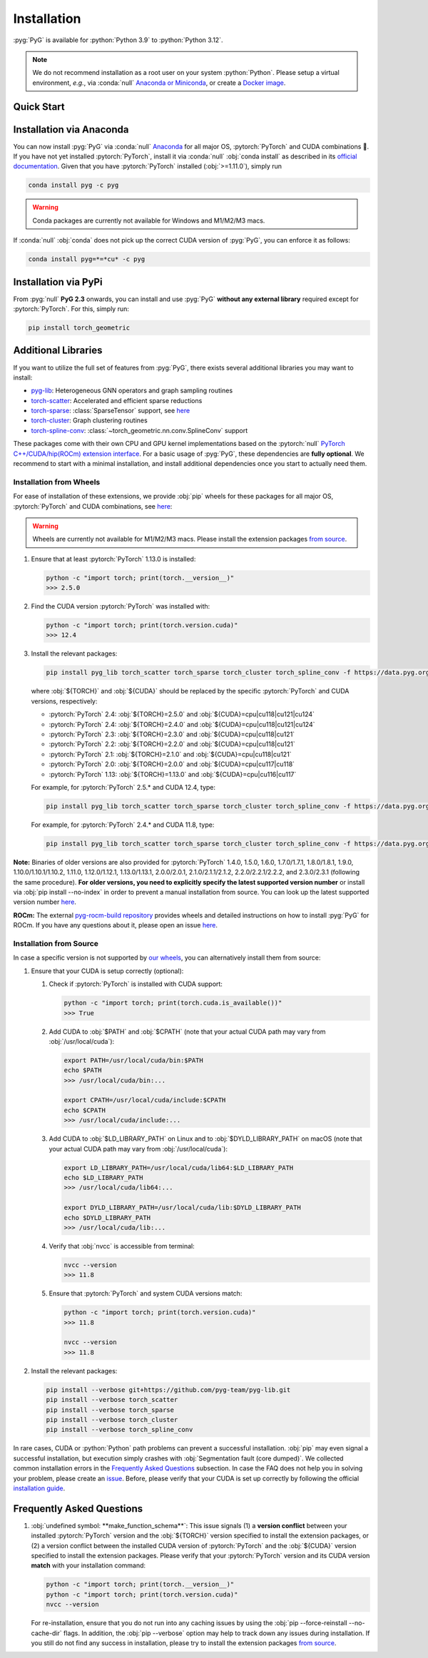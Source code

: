 Installation
============

:pyg:`PyG` is available for :python:`Python 3.9` to :python:`Python 3.12`.

.. note::
   We do not recommend installation as a root user on your system :python:`Python`.
   Please setup a virtual environment, *e.g.*, via :conda:`null` `Anaconda or Miniconda <https://conda.io/projects/conda/en/latest/user-guide/install>`_, or create a `Docker image <https://www.docker.com/>`_.

Quick Start
-----------

.. raw:: html
   :file: quick-start.html

Installation via Anaconda
-------------------------

You can now install :pyg:`PyG` via :conda:`null` `Anaconda <https://anaconda.org/pyg/pyg>`_ for all major OS, :pytorch:`PyTorch` and CUDA combinations 🤗.
If you have not yet installed :pytorch:`PyTorch`, install it via :conda:`null` :obj:`conda install` as described in its `official documentation <https://pytorch.org/get-started/locally/>`_.
Given that you have :pytorch:`PyTorch` installed (:obj:`>=1.11.0`), simply run

.. code-block:: none

   conda install pyg -c pyg

.. warning::
   Conda packages are currently not available for Windows and M1/M2/M3 macs.

If :conda:`null` :obj:`conda` does not pick up the correct CUDA version of :pyg:`PyG`, you can enforce it as follows:

.. code-block:: none

   conda install pyg=*=*cu* -c pyg

Installation via PyPi
---------------------

From :pyg:`null` **PyG 2.3** onwards, you can install and use :pyg:`PyG` **without any external library** required except for :pytorch:`PyTorch`.
For this, simply run:

.. code-block:: none

   pip install torch_geometric

Additional Libraries
--------------------

If you want to utilize the full set of features from :pyg:`PyG`, there exists several additional libraries you may want to install:

* `pyg-lib <https://github.com/pyg-team/pyg-lib>`__: Heterogeneous GNN operators and graph sampling routines
* `torch-scatter <https://github.com/rusty1s/pytorch_scatter>`__: Accelerated and efficient sparse reductions
* `torch-sparse <https://github.com/rusty1s/pytorch_sparse>`__: :class:`SparseTensor` support, see `here <https://pytorch-geometric.readthedocs.io/en/latest/advanced/sparse_tensor.html>`__
* `torch-cluster <https://github.com/rusty1s/pytorch_cluster>`__: Graph clustering routines
* `torch-spline-conv <https://github.com/rusty1s/pytorch_spline_conv>`__: :class:`~torch_geometric.nn.conv.SplineConv` support

These packages come with their own CPU and GPU kernel implementations based on the :pytorch:`null` `PyTorch C++/CUDA/hip(ROCm) extension interface <https://github.com/pytorch/extension-cpp/>`_.
For a basic usage of :pyg:`PyG`, these dependencies are **fully optional**.
We recommend to start with a minimal installation, and install additional dependencies once you start to actually need them.

Installation from Wheels
~~~~~~~~~~~~~~~~~~~~~~~~

For ease of installation of these extensions, we provide :obj:`pip` wheels for these packages for all major OS, :pytorch:`PyTorch` and CUDA combinations, see `here <https://data.pyg.org/whl>`__:

.. warning::
   Wheels are currently not available for M1/M2/M3 macs.
   Please install the extension packages `from source <installation.html#installation-from-source>`__.

#. Ensure that at least :pytorch:`PyTorch` 1.13.0 is installed:

   .. code-block:: none

      python -c "import torch; print(torch.__version__)"
      >>> 2.5.0

#. Find the CUDA version :pytorch:`PyTorch` was installed with:

   .. code-block:: none

      python -c "import torch; print(torch.version.cuda)"
      >>> 12.4

#. Install the relevant packages:

   .. code-block:: none

      pip install pyg_lib torch_scatter torch_sparse torch_cluster torch_spline_conv -f https://data.pyg.org/whl/torch-${TORCH}+${CUDA}.html

   where :obj:`${TORCH}` and :obj:`${CUDA}` should be replaced by the specific :pytorch:`PyTorch` and CUDA versions, respectively:

   * :pytorch:`PyTorch` 2.4: :obj:`${TORCH}=2.5.0` and :obj:`${CUDA}=cpu|cu118|cu121|cu124`
   * :pytorch:`PyTorch` 2.4: :obj:`${TORCH}=2.4.0` and :obj:`${CUDA}=cpu|cu118|cu121|cu124`
   * :pytorch:`PyTorch` 2.3: :obj:`${TORCH}=2.3.0` and :obj:`${CUDA}=cpu|cu118|cu121`
   * :pytorch:`PyTorch` 2.2: :obj:`${TORCH}=2.2.0` and :obj:`${CUDA}=cpu|cu118|cu121`
   * :pytorch:`PyTorch` 2.1: :obj:`${TORCH}=2.1.0` and :obj:`${CUDA}=cpu|cu118|cu121`
   * :pytorch:`PyTorch` 2.0: :obj:`${TORCH}=2.0.0` and :obj:`${CUDA}=cpu|cu117|cu118`
   * :pytorch:`PyTorch` 1.13: :obj:`${TORCH}=1.13.0` and :obj:`${CUDA}=cpu|cu116|cu117`

   For example, for :pytorch:`PyTorch` 2.5.* and CUDA 12.4, type:

   .. code-block:: none

      pip install pyg_lib torch_scatter torch_sparse torch_cluster torch_spline_conv -f https://data.pyg.org/whl/torch-2.5.0+cu124.html

   For example, for :pytorch:`PyTorch` 2.4.* and CUDA 11.8, type:

   .. code-block:: none

      pip install pyg_lib torch_scatter torch_sparse torch_cluster torch_spline_conv -f https://data.pyg.org/whl/torch-2.4.0+cu118.html

**Note:** Binaries of older versions are also provided for :pytorch:`PyTorch` 1.4.0, 1.5.0, 1.6.0, 1.7.0/1.7.1, 1.8.0/1.8.1, 1.9.0, 1.10.0/1.10.1/1.10.2, 1.11.0, 1.12.0/1.12.1, 1.13.0/1.13.1, 2.0.0/2.0.1, 2.1.0/2.1.1/2.1.2, 2.2.0/2.2.1/2.2.2, and 2.3.0/2.3.1 (following the same procedure).
**For older versions, you need to explicitly specify the latest supported version number** or install via :obj:`pip install --no-index` in order to prevent a manual installation from source.
You can look up the latest supported version number `here <https://data.pyg.org/whl>`__.

**ROCm:** The external `pyg-rocm-build repository <https://github.com/Looong01/pyg-rocm-build>`__ provides wheels and detailed instructions on how to install :pyg:`PyG` for ROCm.
If you have any questions about it, please open an issue `here <https://github.com/Looong01/pyg-rocm-build/issues>`__.

Installation from Source
~~~~~~~~~~~~~~~~~~~~~~~~

In case a specific version is not supported by `our wheels <https://data.pyg.org/whl>`_, you can alternatively install them from source:

#. Ensure that your CUDA is setup correctly (optional):

   #. Check if :pytorch:`PyTorch` is installed with CUDA support:

      .. code-block:: none

         python -c "import torch; print(torch.cuda.is_available())"
         >>> True

   #. Add CUDA to :obj:`$PATH` and :obj:`$CPATH` (note that your actual CUDA path may vary from :obj:`/usr/local/cuda`):

      .. code-block:: none

         export PATH=/usr/local/cuda/bin:$PATH
         echo $PATH
         >>> /usr/local/cuda/bin:...

         export CPATH=/usr/local/cuda/include:$CPATH
         echo $CPATH
         >>> /usr/local/cuda/include:...

   #. Add CUDA to :obj:`$LD_LIBRARY_PATH` on Linux and to :obj:`$DYLD_LIBRARY_PATH` on macOS (note that your actual CUDA path may vary from :obj:`/usr/local/cuda`):

      .. code-block:: none

         export LD_LIBRARY_PATH=/usr/local/cuda/lib64:$LD_LIBRARY_PATH
         echo $LD_LIBRARY_PATH
         >>> /usr/local/cuda/lib64:...

         export DYLD_LIBRARY_PATH=/usr/local/cuda/lib:$DYLD_LIBRARY_PATH
         echo $DYLD_LIBRARY_PATH
         >>> /usr/local/cuda/lib:...

   #. Verify that :obj:`nvcc` is accessible from terminal:

      .. code-block:: none

         nvcc --version
         >>> 11.8

   #. Ensure that :pytorch:`PyTorch` and system CUDA versions match:

      .. code-block:: none

         python -c "import torch; print(torch.version.cuda)"
         >>> 11.8

         nvcc --version
         >>> 11.8

#. Install the relevant packages:

   .. code-block:: none

      pip install --verbose git+https://github.com/pyg-team/pyg-lib.git
      pip install --verbose torch_scatter
      pip install --verbose torch_sparse
      pip install --verbose torch_cluster
      pip install --verbose torch_spline_conv

In rare cases, CUDA or :python:`Python` path problems can prevent a successful installation.
:obj:`pip` may even signal a successful installation, but execution simply crashes with :obj:`Segmentation fault (core dumped)`.
We collected common installation errors in the `Frequently Asked Questions <installation.html#frequently-asked-questions>`__ subsection.
In case the FAQ does not help you in solving your problem, please create an `issue <https://github.com/pyg-team/pytorch_geometric/issues>`_.
Before, please verify that your CUDA is set up correctly by following the official `installation guide <https://docs.nvidia.com/cuda>`_.

Frequently Asked Questions
--------------------------

#. :obj:`undefined symbol: **make_function_schema**`: This issue signals (1) a **version conflict** between your installed :pytorch:`PyTorch` version and the :obj:`${TORCH}` version specified to install the extension packages, or (2) a version conflict between the installed CUDA version of :pytorch:`PyTorch` and the :obj:`${CUDA}` version specified to install the extension packages.
   Please verify that your :pytorch:`PyTorch` version and its CUDA version **match** with your installation command:

   .. code-block:: none

      python -c "import torch; print(torch.__version__)"
      python -c "import torch; print(torch.version.cuda)"
      nvcc --version

   For re-installation, ensure that you do not run into any caching issues by using the :obj:`pip --force-reinstall --no-cache-dir` flags.
   In addition, the :obj:`pip --verbose` option may help to track down any issues during installation.
   If you still do not find any success in installation, please try to install the extension packages `from source <installation.html#installation-from-source>`__.
